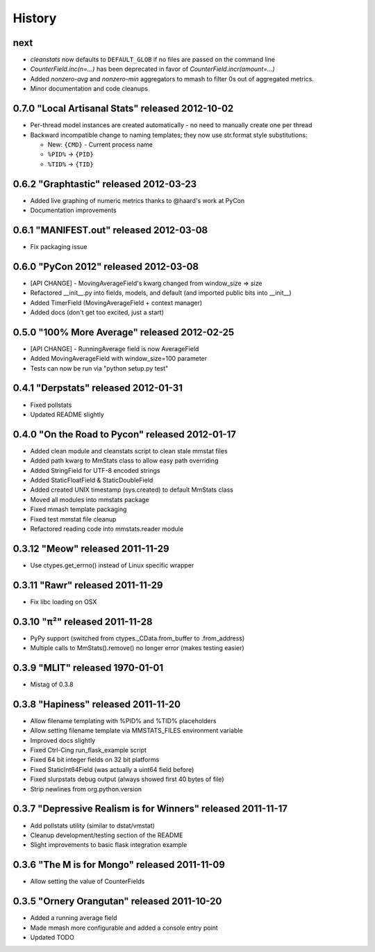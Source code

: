 History
=======

next
----

* `cleanstats` now defaults to ``DEFAULT_GLOB`` if no files are passed on the
  command line
* `CounterField.inc(n=...)` has been deprecated in favor of
  `CounterField.incr(amount=...)`
* Added `nonzero-avg` and `nonzero-min` aggregators to mmash to filter 0s out
  of aggregated metrics.
* Minor documentation and code cleanups

0.7.0 "Local Artisanal Stats" released 2012-10-02
-------------------------------------------------

* Per-thread model instances are created automatically - no need to manually
  create one per thread
* Backward incompatible change to naming templates; they now use str.format
  style substitutions:

  * New: ``{CMD}`` - Current process name
  * ``%PID%`` -> ``{PID}``
  * ``%TID%`` -> ``{TID}``


0.6.2 "Graphtastic" released 2012-03-23
---------------------------------------

* Added live graphing of numeric metrics thanks to @haard's work at PyCon
* Documentation improvements

0.6.1 "MANIFEST.out" released 2012-03-08
----------------------------------------

* Fix packaging issue

0.6.0 "PyCon 2012" released 2012-03-08
--------------------------------------

* [API CHANGE] - MovingAverageField's kwarg changed from window_size => size
* Refactored __init__.py into fields, models, and default (and imported public
  bits into __init__)
* Added TimerField (MovingAverageField + context manager)
* Added docs (don't get too excited, just a start)

0.5.0 "100% More Average" released 2012-02-25
---------------------------------------------

* [API CHANGE] - RunningAverage field is now AverageField
* Added MovingAverageField with window_size=100 parameter
* Tests can now be run via "python setup.py test"

0.4.1 "Derpstats" released 2012-01-31
-------------------------------------

* Fixed pollstats
* Updated README slightly

0.4.0 "On the Road to Pycon" released 2012-01-17
------------------------------------------------

* Added clean module and cleanstats script to clean stale mmstat files
* Added path kwarg to MmStats class to allow easy path overriding
* Added StringField for UTF-8 encoded strings
* Added StaticFloatField & StaticDoubleField
* Added created UNIX timestamp (sys.created) to default MmStats class
* Moved all modules into mmstats package
* Fixed mmash template packaging
* Fixed test mmstat file cleanup
* Refactored reading code into mmstats.reader module

0.3.12 "Meow" released 2011-11-29
---------------------------------

* Use ctypes.get_errno() instead of Linux specific wrapper

0.3.11 "Rawr" released 2011-11-29
---------------------------------

* Fix libc loading on OSX

0.3.10 "π²" released 2011-11-28
-------------------------------

* PyPy support (switched from ctypes._CData.from_buffer to .from_address)
* Multiple calls to MmStats().remove() no longer error (makes testing easier)

0.3.9 "MLIT" released 1970-01-01
--------------------------------

* Mistag of 0.3.8

0.3.8 "Hapiness" released 2011-11-20
------------------------------------

* Allow filename templating with %PID% and %TID% placeholders
* Allow setting filename template via MMSTATS_FILES environment variable
* Improved docs slightly
* Fixed Ctrl-Cing run_flask_example script
* Fixed 64 bit integer fields on 32 bit platforms
* Fixed StaticInt64Field (was actually a uint64 field before)
* Fixed slurpstats debug output (always showed first 40 bytes of file)
* Strip newlines from org.python.version

0.3.7 "Depressive Realism is for Winners" released 2011-11-17
-------------------------------------------------------------

* Add pollstats utility (similar to dstat/vmstat)
* Cleanup development/testing section of the README
* Slight improvements to basic flask integration example

0.3.6 "The M is for Mongo" released 2011-11-09
----------------------------------------------

* Allow setting the value of CounterFields

0.3.5 "Ornery Orangutan" released 2011-10-20
--------------------------------------------

* Added a running average field
* Made mmash more configurable and added a console entry point
* Updated TODO
